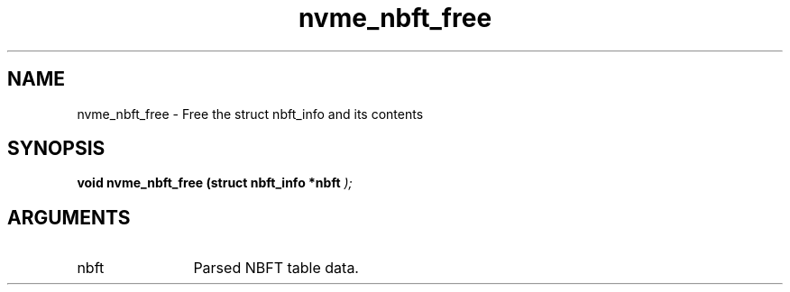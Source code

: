 .TH "nvme_nbft_free" 9 "nvme_nbft_free" "October 2024" "libnvme API manual" LINUX
.SH NAME
nvme_nbft_free \- Free the struct nbft_info and its contents
.SH SYNOPSIS
.B "void" nvme_nbft_free
.BI "(struct nbft_info *nbft "  ");"
.SH ARGUMENTS
.IP "nbft" 12
Parsed NBFT table data.
